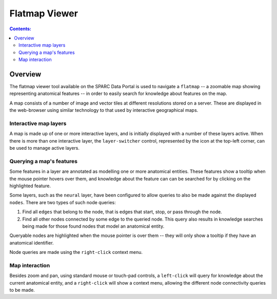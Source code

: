 .. _Flatmap-Viewer:

Flatmap Viewer
==============

.. contents:: Contents:
   :local:
   :depth: 2
   :backlinks: top

.. |open-control| image:: /_images/open_control.png
                      :width: 2 em

Overview
********

The flatmap viewer tool available on the SPARC Data Portal is used to navigate a ``flatmap`` -- a zoomable
map showing representing anatomical features -- in order to easily search for knowledge about features
on the map.

A map consists of a number of image and vector tiles at different resolutions stored on a server. These are
displayed in the web-browser using similar technology to that used by interactive geographical maps.

Interactive map layers
^^^^^^^^^^^^^^^^^^^^^^

A map is made up of one or more interactive layers, and is initially displayed with a number of these layers
active. When there is more than one interactive layer, the ``layer-switcher`` control, represented by the
|open-control| icon at the top-left corner, can be used to manage active layers.

Querying a map's features
^^^^^^^^^^^^^^^^^^^^^^^^^


Some features in a layer are annotated as modelling one or more anatomical entities. These features show a
tooltip when the mouse pointer hovers over them,  and knowledge about the feature can can be searched for by clicking
on the highlighted feature.



Some layers, such as the ``neural`` layer, have been configured to allow queries to also be made against
the displayed ``nodes``. There are two types of such node queries:

1. Find all ``edges`` that belong to the node, that is edges that start, stop, or pass through the node.
2. Find all other nodes connected by some edge to the queried node. This query also results in knowledge
   searches being made for those found nodes that model an anatomical entity.

Queryable nodes are highlighted when the mouse pointer is over them -- they will only show a tooltip if they have
an anatomical identifier.

Node queries are made using the ``right-click`` context menu.


Map interaction
^^^^^^^^^^^^^^^

Besides zoom and pan, using standard mouse or touch-pad controls, a ``left-click`` will query for knowledge
about the current anatomical entity, and a ``right-click`` will show a context menu, allowing the different node
connectivity queries to be made.